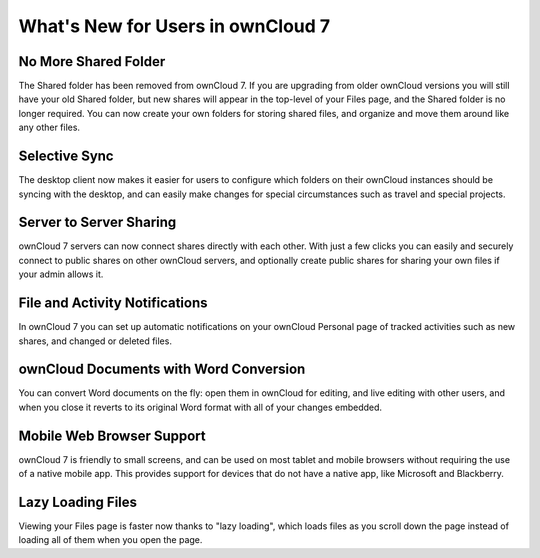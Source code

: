 What's New for Users in ownCloud 7
==================================

No More Shared Folder
---------------------

The Shared folder has been removed from ownCloud 7. If you are upgrading 
from older ownCloud versions you will still have your old Shared folder, 
but new shares will appear in the top-level of your Files page, and the Shared 
folder is no longer required. You can now create your own folders for 
storing shared files, and organize and move them around like any other files.

Selective Sync
--------------

The desktop client now makes it easier for users to configure which folders 
on their ownCloud instances should be syncing with the desktop, and can easily 
make changes for special circumstances such as travel and special projects.


Server to Server Sharing
------------------------

ownCloud 7 servers can now connect shares directly with each other. With just a 
few clicks you can easily and securely connect to public shares on other 
ownCloud servers, and optionally create public shares for sharing your own files 
if your admin allows it.

File and Activity Notifications
-------------------------------

In ownCloud 7 you can set up automatic notifications on your ownCloud 
Personal page of tracked activities such as new shares, and changed or deleted 
files.

ownCloud Documents with Word Conversion
---------------------------------------

You can convert Word documents on the fly: open them in ownCloud for 
editing, and live editing with other users, and when you close it reverts 
to its original Word format with all of your changes embedded. 


Mobile Web Browser Support
--------------------------

ownCloud 7 is friendly to small screens, and can be used on most tablet and 
mobile browsers without requiring the use of a native mobile app. This provides 
support for devices that do not have a native app, like Microsoft and
Blackberry.

Lazy Loading Files
------------------

Viewing your Files page is faster now thanks to "lazy loading", which loads 
files as you scroll down the page instead of loading all of them when you open 
the page.


